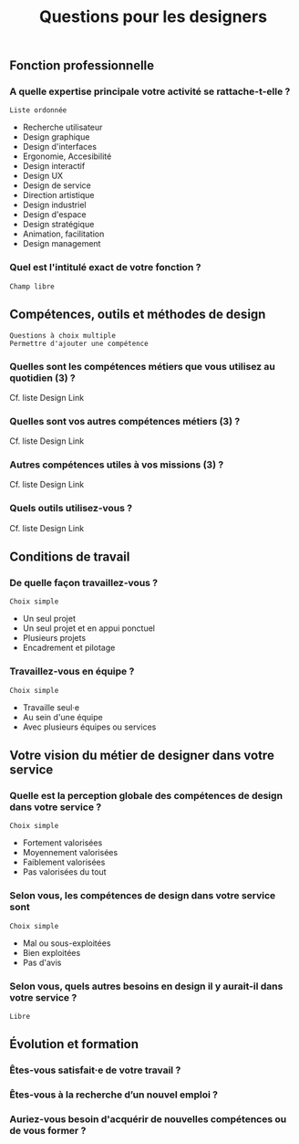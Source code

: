 #+title: Questions pour les designers

** Fonction professionnelle

*** A quelle expertise principale votre activité se rattache-t-elle ?

: Liste ordonnée

- Recherche utilisateur 
- Design graphique
- Design d'interfaces
- Ergonomie, Accesibilité
- Design interactif
- Design UX
- Design de service
- Direction artistique
- Design industriel
- Design d'espace
- Design stratégique
- Animation, facilitation
- Design management

*** Quel est l'intitulé exact de votre fonction ?

: Champ libre

** Compétences, outils et méthodes de design

: Questions à choix multiple
: Permettre d'ajouter une compétence

*** Quelles sont les compétences métiers que vous utilisez au quotidien (3) ?

Cf. liste Design Link

*** Quelles sont vos autres compétences métiers (3) ?

Cf. liste Design Link

*** Autres compétences utiles à vos missions (3) ?

Cf. liste Design Link

*** Quels outils utilisez-vous ?

Cf. liste Design Link

** Conditions de travail

*** De quelle façon travaillez-vous ?

: Choix simple

- Un seul projet
- Un seul projet et en appui ponctuel
- Plusieurs projets
- Encadrement et pilotage

*** Travaillez-vous en équipe ?

: Choix simple

- Travaille seul·e
- Au sein d'une équipe
- Avec plusieurs équipes ou services

** Votre vision du métier de designer dans votre service

*** Quelle est la perception globale des compétences de design dans votre service ? 

: Choix simple

- Fortement valorisées
- Moyennement valorisées
- Faiblement valorisées
- Pas valorisées du tout

*** Selon vous, les compétences de design dans votre service sont

: Choix simple

- Mal ou sous-exploitées
- Bien exploitées
- Pas d'avis

*** Selon vous, quels autres besoins en design il y aurait-il dans votre service ?

: Libre

** Évolution et formation

*** Êtes-vous satisfait·e de votre travail ?

*** Êtes-vous à la recherche d’un nouvel emploi ?

*** Auriez-vous besoin d'acquérir de nouvelles compétences ou de vous former ?

